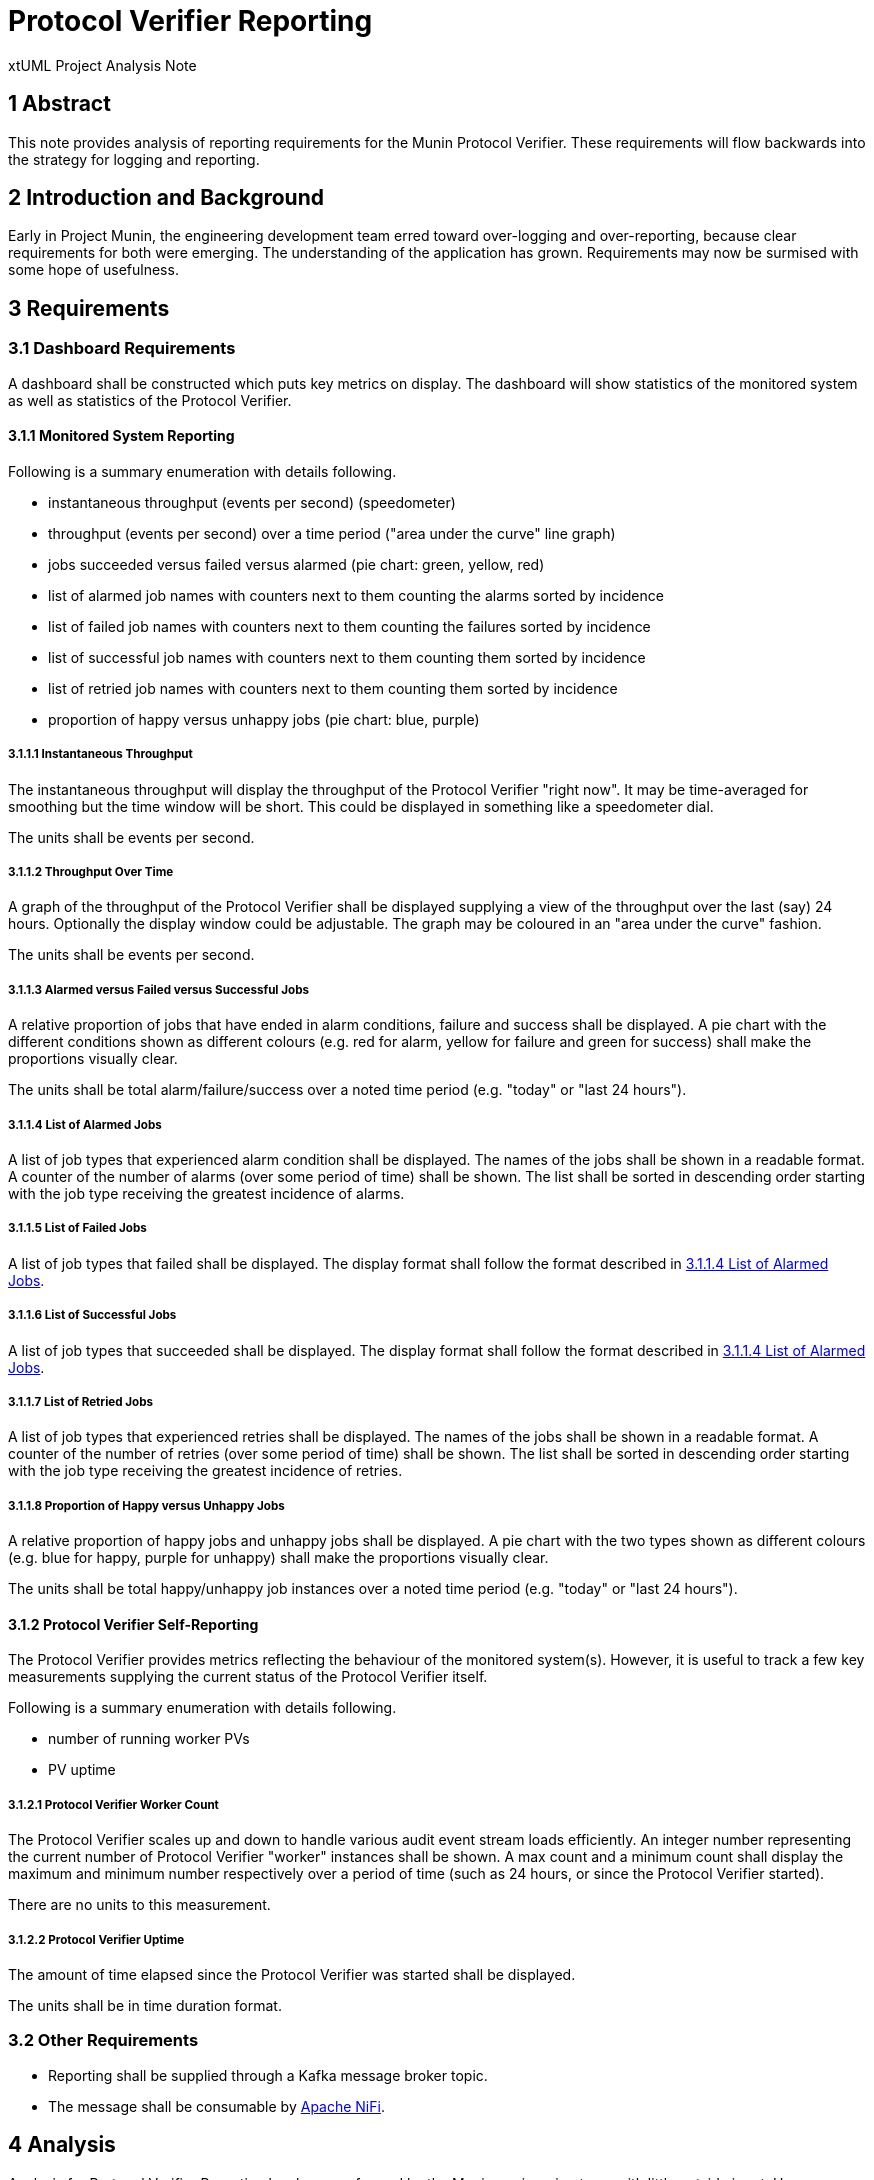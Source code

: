 = Protocol Verifier Reporting

xtUML Project Analysis Note

== 1 Abstract

This note provides analysis of reporting requirements for the Munin
Protocol Verifier.  These requirements will flow backwards into the
strategy for logging and reporting.

== 2 Introduction and Background

Early in Project Munin, the engineering development team erred toward
over-logging and over-reporting, because clear requirements for both were
emerging.  The understanding of the application has grown.  Requirements
may now be surmised with some hope of usefulness.

== 3 Requirements

=== 3.1 Dashboard Requirements

A dashboard shall be constructed which puts key metrics on display.
The dashboard will show statistics of the monitored system as well as
statistics of the Protocol Verifier.

==== 3.1.1 Monitored System Reporting

Following is a summary enumeration with details following.

* instantaneous throughput (events per second) (speedometer)
* throughput (events per second) over a time period ("area under the curve" line graph)
* jobs succeeded versus failed versus alarmed (pie chart:  green, yellow, red)
* list of alarmed job names with counters next to them counting the alarms sorted by incidence
* list of failed job names with counters next to them counting the failures sorted by incidence
* list of successful job names with counters next to them counting them sorted by incidence
* list of retried job names with counters next to them counting them sorted by incidence
* proportion of happy versus unhappy jobs (pie chart:  blue, purple)

===== 3.1.1.1 Instantaneous Throughput

The instantaneous throughput will display the throughput of the
Protocol Verifier "right now".  It may be time-averaged for smoothing but
the time window will be short.  This could be displayed in something like
a speedometer dial.

The units shall be events per second.

===== 3.1.1.2 Throughput Over Time

A graph of the throughput of the Protocol Verifier shall be displayed
supplying a view of the throughput over the last (say) 24 hours.
Optionally the display window could be adjustable.  The graph may be
coloured in an "area under the curve" fashion.

The units shall be events per second.

===== 3.1.1.3 Alarmed versus Failed versus Successful Jobs

A relative proportion of jobs that have ended in alarm conditions, failure
and success shall be displayed.  A pie chart with the different conditions
shown as different colours (e.g. red for alarm, yellow for failure and
green for success) shall make the proportions visually clear.

The units shall be total alarm/failure/success over a noted time period
(e.g. "today" or "last 24 hours").

===== 3.1.1.4 List of Alarmed Jobs

A list of job types that experienced alarm condition shall be displayed.
The names of the jobs shall be shown in a readable format.  A counter of
the number of alarms (over some period of time) shall be shown.  The list
shall be sorted in descending order starting with the job type receiving
the greatest incidence of alarms.

===== 3.1.1.5 List of Failed Jobs

A list of job types that failed shall be displayed.  The display format
shall follow the format described in <<3.1.1.4 List of Alarmed Jobs>>.

===== 3.1.1.6 List of Successful Jobs

A list of job types that succeeded shall be displayed.  The display format
shall follow the format described in <<3.1.1.4 List of Alarmed Jobs>>.

===== 3.1.1.7 List of Retried Jobs

A list of job types that experienced retries shall be displayed.  The
names of the jobs shall be shown in a readable format.  A counter of the
number of retries (over some period of time) shall be shown.  The list
shall be sorted in descending order starting with the job type receiving
the greatest incidence of retries.

===== 3.1.1.8 Proportion of Happy versus Unhappy Jobs

A relative proportion of happy jobs and unhappy jobs shall be displayed.
A pie chart with the two types shown as different colours (e.g. blue for
happy, purple for unhappy) shall make the proportions visually clear.

The units shall be total happy/unhappy job instances over a noted time
period (e.g. "today" or "last 24 hours").


==== 3.1.2 Protocol Verifier Self-Reporting

The Protocol Verifier provides metrics reflecting the behaviour of the
monitored system(s).  However, it is useful to track a few key
measurements supplying the current status of the Protocol Verifier itself.

Following is a summary enumeration with details following.

* number of running worker PVs
* PV uptime

===== 3.1.2.1 Protocol Verifier Worker Count

The Protocol Verifier scales up and down to handle various audit event
stream loads efficiently.  An integer number representing the current
number of Protocol Verifier "worker" instances shall be shown.  A max
count and a minimum count shall display the maximum and minimum number
respectively over a period of time (such as 24 hours, or since the
Protocol Verifier started).

There are no units to this measurement.

===== 3.1.2.2 Protocol Verifier Uptime

The amount of time elapsed since the Protocol Verifier was started shall
be displayed.

The units shall be in time duration format.

=== 3.2 Other Requirements

* Reporting shall be supplied through a Kafka message broker topic.
* The message shall be consumable by <<dr-3, Apache NiFi>>.

== 4 Analysis

Analysis for Protocol Verifier Reporting has been performed by the Munin
engineering team with little outside input.  However, as understanding of
protocol verification grew, an understanding of what would be useful on
the back end grew.  The above dashboard and reporting requirements emerged
from hours and days and weeks of running the Protocol Verifier with
simulated input audit event streams.

=== 4.1 Questions

While testing the Protocol Verifier several questions arose.

* How fast is the PV running?
* How do we know when a job has failed?
* How do we identify a failed job?
* Which job types fail most often?
* How many jobs have failed?
* How many jobs have succeeded?
* How many jobs are receiving alarm conditions?
* What are the success/failure/alarm percentages?
* What are the names of the jobs that receive alarm conditions?
* Is the PV running optimally?
* How long has the PV been running?
* How does the throughput change when I adjust timing parameters?

It is expected that more questions and reporting requirements will emerge.
But for now, even basic usage of the Protocol Verifier raises these
questions.  Thus, let us build reporting to answer the questions we have
uncovered so far.

== 5 Work Required

=== 5.1 Protocol Verifier Instrumentation

. Craft a mock-up dashboard using a graphics drawing tool (e.g.  PowerPoint).
. Supplied with the requirements from this document, analyse the logging and
  reporting instrumentation supplied by the Protocol Verifier.
. Update the PV with sufficient logging and reporting to generate the data
  needed by the reporting dashboard.

=== 5.2 Protocol Verifier Back End

* Build a dashboard using appropriate technology.

=== 5.3 Technology Deployment

* Implement a Kafka-compatible endpoint using <<dr-3, Apache NiFi>>.

== 6 Acceptance Test

. Launch the Protocol Verifier in benchmarking mode with the regression
  suite set of job definitions.
. Launch the Protocol Verifier dashboard.
. See that all of the <<4.1 Questions>> can be answered.

== 7 Document References

. [[dr-1]] https://github.com/xtuml/munin/issues/189[189 - Enhance Reporting]
. [[dr-2]] link:./188_enhance_logging_ant.adoc[Enhance Logging Analysis Note]
. [[dr-3]] https://nifi.apache.org/[Apache NiFi]

---

This work is licensed under the Creative Commons CC0 License

---
